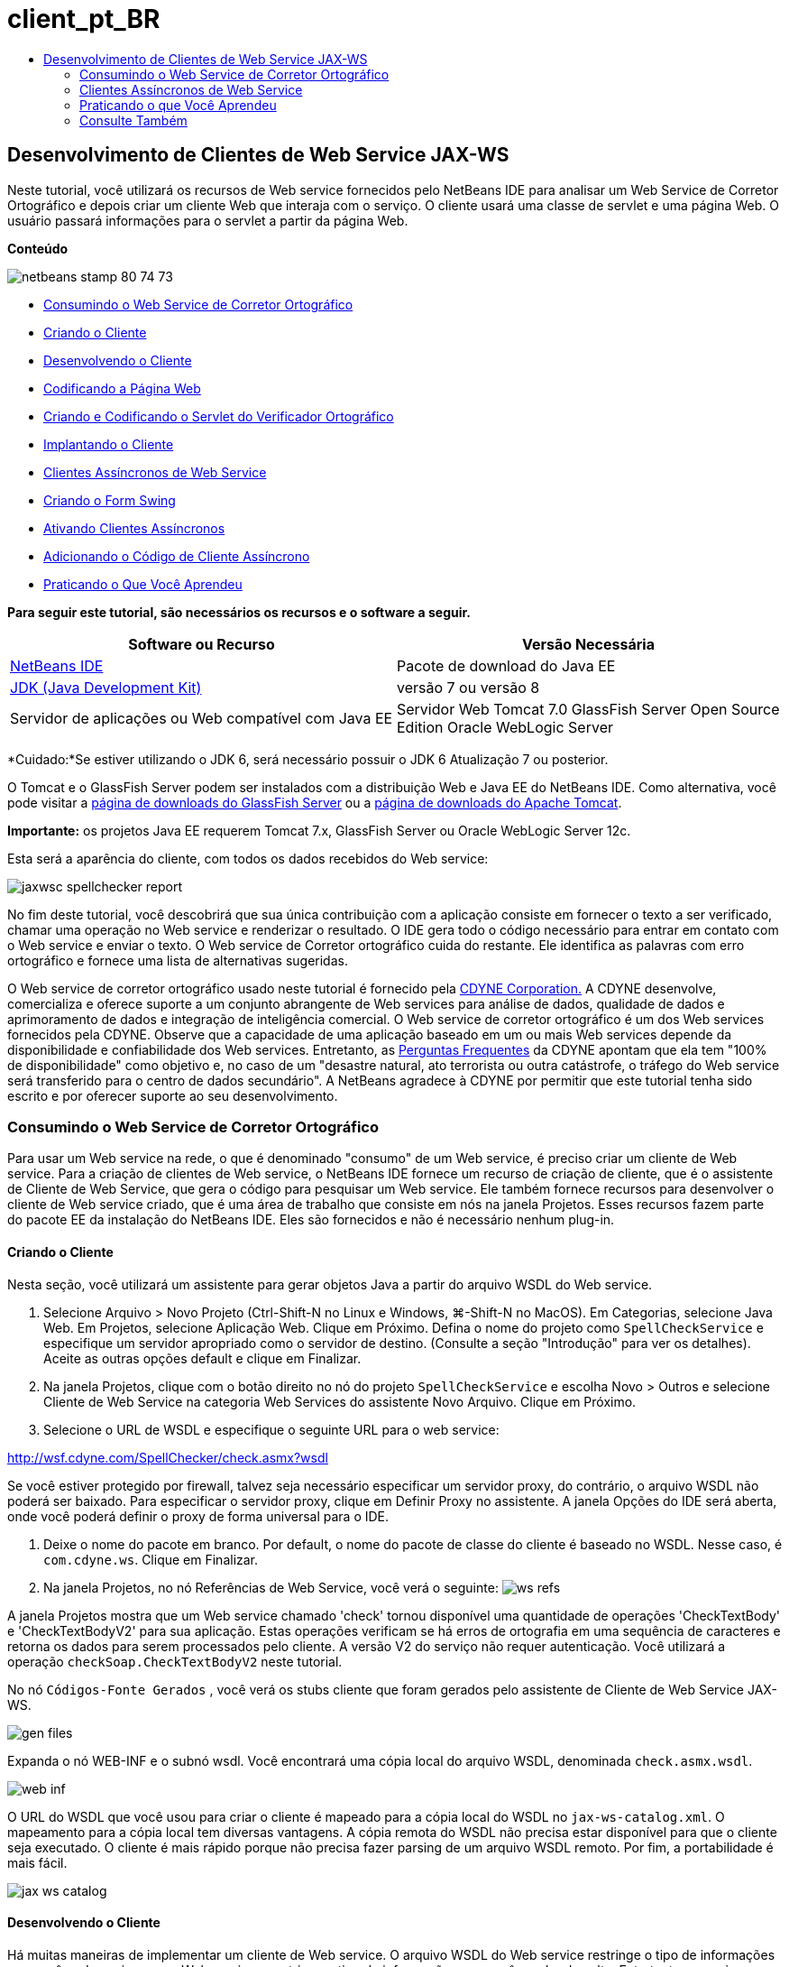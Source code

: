 // 
//     Licensed to the Apache Software Foundation (ASF) under one
//     or more contributor license agreements.  See the NOTICE file
//     distributed with this work for additional information
//     regarding copyright ownership.  The ASF licenses this file
//     to you under the Apache License, Version 2.0 (the
//     "License"); you may not use this file except in compliance
//     with the License.  You may obtain a copy of the License at
// 
//       http://www.apache.org/licenses/LICENSE-2.0
// 
//     Unless required by applicable law or agreed to in writing,
//     software distributed under the License is distributed on an
//     "AS IS" BASIS, WITHOUT WARRANTIES OR CONDITIONS OF ANY
//     KIND, either express or implied.  See the License for the
//     specific language governing permissions and limitations
//     under the License.
//

= client_pt_BR
:jbake-type: page
:jbake-tags: old-site, needs-review
:jbake-status: published
:keywords: Apache NetBeans  client_pt_BR
:description: Apache NetBeans  client_pt_BR
:toc: left
:toc-title:

== Desenvolvimento de Clientes de Web Service JAX-WS

Neste tutorial, você utilizará os recursos de Web service fornecidos pelo NetBeans IDE para analisar um Web Service de Corretor Ortográfico e depois criar um cliente Web que interaja com o serviço. O cliente usará uma classe de servlet e uma página Web. O usuário passará informações para o servlet a partir da página Web.

*Conteúdo*

image:netbeans-stamp-80-74-73.png[title="O conteúdo desta página se aplica ao NetBeans IDE 7.2, 7.3, 7.4 e 8.0"]

* link:#exploringthefacilities[Consumindo o Web Service de Corretor Ortográfico]
* link:#creatingtheclient[Criando o Cliente]
* link:#developingtheclient[Desenvolvendo o Cliente]
* link:#codingthejsppage[Codificando a Página Web]
* link:#creatingandcodingtheservlet[Criando e Codificando o Servlet do Verificador Ortográfico]
* link:#deployingtheclient[Implantando o Cliente]
* link:#asynch[Clientes Assíncronos de Web Service]
* link:#asynch-swing[Criando o Form Swing]
* link:#asynch-creatingtheclient[Ativando Clientes Assíncronos]
* link:#asynch-addcode[Adicionando o Código de Cliente Assíncrono]
* link:#applyingwhatyouhavelearned[Praticando o Que Você Aprendeu]

*Para seguir este tutorial, são necessários os recursos e o software a seguir.*

|===
|Software ou Recurso |Versão Necessária 

|link:https://netbeans.org/downloads/index.html[NetBeans IDE] |Pacote de download do Java EE 

|link:http://www.oracle.com/technetwork/java/javase/downloads/index.html[JDK (Java Development Kit)] |versão 7 ou versão 8 

|Servidor de aplicações ou Web compatível com Java EE |Servidor Web Tomcat 7.0
GlassFish Server Open Source Edition
Oracle WebLogic Server 
|===

*Cuidado:*Se estiver utilizando o JDK 6, será necessário possuir o JDK 6 Atualização 7 ou posterior.

O Tomcat e o GlassFish Server podem ser instalados com a distribuição Web e Java EE do NetBeans IDE. Como alternativa, você pode visitar a link:https://glassfish.java.net/download.html[página de downloads do GlassFish Server] ou a link:http://tomcat.apache.org/download-60.cgi[página de downloads do Apache Tomcat].

*Importante:* os projetos Java EE requerem Tomcat 7.x, GlassFish Server ou Oracle WebLogic Server 12c.

Esta será a aparência do cliente, com todos os dados recebidos do Web service:

image:jaxwsc-spellchecker-report.png[title="Relatório de Corretor Ortográfico"]

No fim deste tutorial, você descobrirá que sua única contribuição com a aplicação consiste em fornecer o texto a ser verificado, chamar uma operação no Web service e renderizar o resultado. O IDE gera todo o código necessário para entrar em contato com o Web service e enviar o texto. O Web service de Corretor ortográfico cuida do restante. Ele identifica as palavras com erro ortográfico e fornece uma lista de alternativas sugeridas.

O Web service de corretor ortográfico usado neste tutorial é fornecido pela link:http://www.cdyne.com/account/home.aspx[CDYNE Corporation.] A CDYNE desenvolve, comercializa e oferece suporte a um conjunto abrangente de Web services para análise de dados, qualidade de dados e aprimoramento de dados e integração de inteligência comercial. O Web service de corretor ortográfico é um dos Web services fornecidos pela CDYNE. Observe que a capacidade de uma aplicação baseado em um ou mais Web services depende da disponibilidade e confiabilidade dos Web services. Entretanto, as link:http://www.cdyne.com/company/faqs.aspx[Perguntas Frequentes] da CDYNE apontam que ela tem "100% de disponibilidade" como objetivo e, no caso de um "desastre natural, ato terrorista ou outra catástrofe, o tráfego do Web service será transferido para o centro de dados secundário". A NetBeans agradece à CDYNE por permitir que este tutorial tenha sido escrito e por oferecer suporte ao seu desenvolvimento.

=== Consumindo o Web Service de Corretor Ortográfico

Para usar um Web service na rede, o que é denominado "consumo" de um Web service, é preciso criar um cliente de Web service. Para a criação de clientes de Web service, o NetBeans IDE fornece um recurso de criação de cliente, que é o assistente de Cliente de Web Service, que gera o código para pesquisar um Web service. Ele também fornece recursos para desenvolver o cliente de Web service criado, que é uma área de trabalho que consiste em nós na janela Projetos. Esses recursos fazem parte do pacote EE da instalação do NetBeans IDE. Eles são fornecidos e não é necessário nenhum plug-in.

==== Criando o Cliente

Nesta seção, você utilizará um assistente para gerar objetos Java a partir do arquivo WSDL do Web service.

1. Selecione Arquivo > Novo Projeto (Ctrl-Shift-N no Linux e Windows, ⌘-Shift-N no MacOS). Em Categorias, selecione Java Web. Em Projetos, selecione Aplicação Web. Clique em Próximo. Defina o nome do projeto como `SpellCheckService` e especifique um servidor apropriado como o servidor de destino. (Consulte a seção "Introdução" para ver os detalhes). Aceite as outras opções default e clique em Finalizar.
2. Na janela Projetos, clique com o botão direito no nó do projeto `SpellCheckService` e escolha Novo > Outros e selecione Cliente de Web Service na categoria Web Services do assistente Novo Arquivo. Clique em Próximo.
3. Selecione o URL de WSDL e especifique o seguinte URL para o web service:

link:http://wsf.cdyne.com/SpellChecker/check.asmx?wsdl[http://wsf.cdyne.com/SpellChecker/check.asmx?wsdl]

Se você estiver protegido por firewall, talvez seja necessário especificar um servidor proxy, do contrário, o arquivo WSDL não poderá ser baixado. Para especificar o servidor proxy, clique em Definir Proxy no assistente. A janela Opções do IDE será aberta, onde você poderá definir o proxy de forma universal para o IDE.

4. Deixe o nome do pacote em branco. Por default, o nome do pacote de classe do cliente é baseado no WSDL. Nesse caso, é `com.cdyne.ws`. Clique em Finalizar.
5. Na janela Projetos, no nó Referências de Web Service, você verá o seguinte:
image:ws-refs.png[title="Janela Projetos mostrando as referências de Web services"]

A janela Projetos mostra que um Web service chamado 'check' tornou disponível uma quantidade de operações 'CheckTextBody' e 'CheckTextBodyV2' para sua aplicação. Estas operações verificam se há erros de ortografia em uma sequência de caracteres e retorna os dados para serem processados pelo cliente. A versão V2 do serviço não requer autenticação. Você utilizará a operação `checkSoap.CheckTextBodyV2` neste tutorial.

No nó `Códigos-Fonte Gerados` , você verá os stubs cliente que foram gerados pelo assistente de Cliente de Web Service JAX-WS.

image:gen-files.png[title="Exibição de Arquivos mostrando a estrutura do nó Construir do pacote"]

Expanda o nó WEB-INF e o subnó wsdl. Você encontrará uma cópia local do arquivo WSDL, denominada `check.asmx.wsdl`.

image:web-inf.png[]

O URL do WSDL que você usou para criar o cliente é mapeado para a cópia local do WSDL no `jax-ws-catalog.xml`. O mapeamento para a cópia local tem diversas vantagens. A cópia remota do WSDL não precisa estar disponível para que o cliente seja executado. O cliente é mais rápido porque não precisa fazer parsing de um arquivo WSDL remoto. Por fim, a portabilidade é mais fácil.

image:jax-ws-catalog.png[]

==== Desenvolvendo o Cliente

Há muitas maneiras de implementar um cliente de Web service. O arquivo WSDL do Web service restringe o tipo de informações que você pode enviar para o Web service e restringe o tipo de informações que você recebe de volta. Entretanto, o arquivo WSDL não faz restrições sobre _como_ você passa as informações necessárias nem sobre o _que_ consiste a interface do usuário. A implementação do cliente que você construirá a seguir consiste em uma página Web que permite que o usuário insira o texto a ser verificado e um servlet que passará o texto para o Web service e depois gerará um relatório contendo o resultado.

===== Codificando a Página Web

A página Web consistirá de uma área de texto, onde o usuário inserirá um texto e um botão para enviar o texto para o Web service. Dependendo da versão do servidor escolhida como servidor de destino, o IDE gerou `index.html` ou `index.jsp` como a página do índice da aplicação.

1. Na janela Projetos, expanda o nó Páginas Web do projeto `SpellCheckService` e clique duas vezes na página do índice (`index.html` ou `index.jsp`) para abrir o arquivo no Editor de Código-fonte.
2. Copie o seguinte código e cole-o sobre as tags `<body>` na página do índice:
[source,xml]
----

<body>
  <form name="Test" method="post" action="SpellCheckServlet">
     <p>Enter the text you want to check:</p>
     <p>
     <p><textarea rows="7" name="TextArea1" cols="40" ID="Textarea1"></textarea></p>
     <p>
     <input type="submit" value="Spell Check" name="spellcheckbutton">
  </form>
</body>
----

O código acima listado especifica que, ao clicar no botão Submeter, o conteúdo de `textarea` é postado em um servlet chamado `SpellCheckServlet`.

===== Criando e Codificando o Servlet

Nesta seção, você criará um servlet que irá interagir com o Web service. Entretanto, o código que realiza a interação será fornecido pelo IDE. Como resultado, você só precisa lidar com a lógica de negócios, ou seja, a preparação do texto a ser enviada e o processamento do resultado.

1. Clique com o botão direito do mouse no nó do projeto `SpellCheckService` na janela Projetos, selecione Novo > Outro e, em seguida, selecione Web > Servlet. Clique em Próximo para abrir o assistente Novo Servlet.
2. Defina o nome do servlet como `SpellCheckServlet` e digite `clientservlet` na lista drop-down Pacote. Clique em Próximo.
image:name-servlet.png[]
3. No painel Configurar Implantação do Servlet, observe que o mapeamento do URL deste servlet é `/SpellCheckServlet`. Aceite os defaults e clique em Finalizar. O servlet será aberto no Editor de Código-Fonte.
image:jaxwsc-servlet.png[]
4. Coloque o cursor no Editor de Código-Fonte, dentro do corpo do método `processRequest` de `SpellCheckServlet.java` e adicione algumas linhas novas logo acima do método.
5. Clique com o botão direito do mouse no espaço criado na etapa anterior e selecione Inserir Código > Chamar Operação de Web Service. Clique na operação `checkSoap.CheckTextBodyV2` na caixa de diálogo "Selecionar Operação a Ser Chamada", conforme mostrado a seguir:
image:insert-ws-ops.png[title="Janela Projetos mostrando as referências de Web services"]

Clique em OK.

*Observação:* você também pode arrastar e soltar o nó da operação diretamente da janela Projetos no editor, em vez de chamar a caixa de diálogo mostrada anteriormente.

No final da classe `SpellCheckServlet`, você verá um método privado para chamar o serviço SpellCheckerV2 e para retornar um objeto `com.cdyne.ws.DocumentSummary`.

[source,java]
----

private DocumentSummary checkTextBodyV2(java.lang.String bodyText) {com.cdyne.ws.CheckSoap port = service.getCheckSoap();return port.checkTextBodyV2(bodyText);}
----

Somente este método é necessário para chamar a operação no Web service. Além disso, as linhas de código a seguir (em negrito) são declaradas na parte superior da classe:

[source,java]
----

public class SpellCheckServlet extends HttpServlet {
    *@WebServiceRef(wsdlLocation = "http://wsf.cdyne.com/SpellChecker/check.asmx?WSDL")
    private Check service;*
----
6. Substitua o bloco `try` do método `processRequest()` pelo código a seguir. Os comentários alinhados no código a seguir explicam a finalidade de cada linha.
[source,xml]
----

try (PrintWriter out = response.getWriter()) {
*    //Get the TextArea from the web page*String TextArea1 = request.getParameter("TextArea1");*//Initialize WS operation arguments*
    java.lang.String bodyText = TextArea1;

    *//Process result*
    com.cdyne.ws.DocumentSummary doc = checkTextBodyV2(bodyText);
    String allcontent = doc.getBody();

    *//From the retrieved document summary,
    //identify the number of wrongly spelled words:*
    int no_of_mistakes = doc.getMisspelledWordCount();

    *//From the retrieved document summary,
    //identify the array of wrongly spelled words:*
    List allwrongwords = doc.getMisspelledWord();

    out.println("<html>");
    out.println("<head>");

    *//Display the report's name as a title in the browser's titlebar:*
    out.println("<title>Spell Checker Report</title>");
    out.println("</head>");
    out.println("<body>");

    *//Display the report's name as a header within the body of the report:*
    out.println("<h2><font color='red'>Spell Checker Report</font></h2>");

    *//Display all the content (correct as well as incorrectly spelled) between quotation marks:*
    out.println("<hr>*Your text:* \"" + allcontent + "\"" + "<p>");

    *//For every array of wrong words (one array per wrong word),
    //identify the wrong word, the number of suggestions, and
    //the array of suggestions. Then display the wrong word and the number of suggestions and
    //then, for the array of suggestions belonging to the current wrong word, display each
    //suggestion:*
    for (int i = 0; i < allwrongwords.size(); i++) {
        String onewrongword = ((Words) allwrongwords.get(i)).getWord();
        int onewordsuggestioncount = ((Words) allwrongwords.get(i)).getSuggestionCount();
        List allsuggestions = ((Words) allwrongwords.get(i)).getSuggestions();
        out.println("<hr><p>*Wrong word:*<font color='red'> " + onewrongword + "</font>");
        out.println("<p>*" + onewordsuggestioncount + " suggestions:*<br>");
        for (int k = 0; k < allsuggestions.size(); k++) {
            String onesuggestion = (String) allsuggestions.get(k);
            out.println(onesuggestion);
        }
    }

    *//Display a line after each array of wrong words:*
    out.println("<hr>");

    *//Summarize by providing the number of errors and display them:*
    out.println("<font color='red'>*Summary:* " + no_of_mistakes + " mistakes (");
    for (int i = 0; i < allwrongwords.size(); i++) {
        String onewrongword = ((Words) allwrongwords.get(i)).getWord();
        out.println(onewrongword);
    }

    out.println(").");
    out.println("</font>");
    out.println("</body>");
    out.println("</html>");

} 

----
7. Você verá diversas barras de erros e ícones de advertência indicando as classes não foram encontradas. Para corrigir as importações depois de colar o código, pressione Ctrl-Shift-I (⌘-Shift-I no Mac) ou clique com o botão direito do mouse em qualquer lugar, o que abrirá um menu de contexto. Lá, selecione Corrigir Importações. (Você poderá listar as classes para importação. Aceite o java.util.List default). Segue a lista das classes importadas:
[source,java]
----

import com.cdyne.ws.Check;
import com.cdyne.ws.Words;
import java.io.IOException;
import java.io.PrintWriter;
import java.util.List;
import javax.servlet.ServletException;
import javax.servlet.http.HttpServlet;
import javax.servlet.http.HttpServletRequest;
import javax.servlet.http.HttpServletResponse;
import javax.xml.ws.WebServiceRef;
----

*Observação:* Se forem exibidas advertências de que não foi possível encontrar as classes `com.cdyne.*`, não se assuste. Este problema é resolvido quando você constrói o projeto, conforme o IDE faz parsing dos arquivos WSDL e encontra as classes.

Observe que não houve tratamento de erros no código acima listado. Consulte link:#applyingwhatyouhavelearned[Aplicando o que Você Aprendeu] para obter detalhes.

==== Implantando o Cliente

O IDE utiliza um script de construção Ant para construir e executar sua aplicação. O IDE gera o script de construção com base nas opções inseridas ao criar o projeto. Você pode ajustar essas opções na caixa de diálogo Propriedades do Projeto do projeto (clique com o botão direito do mouse no nó do projeto na janela Projetos e selecione Propriedades).

1. Clique com o botão direito do mouse no nó do projeto e selecione Executar. Após um tempo, a aplicação é implantada e exibe a página Web codificada na seção anterior.
2. Insira um texto, verificando se parte dele está escrita incorretamente:
image:jaxwsc-spellchecker-form.png[title="Página JSP com texto para verificação"]
3. Clique em Verificar Ortografia e veja o resultado:
image:jaxwsc-spellchecker-report.png[title="Relatório do Corretor Ortográfico mostrando erros"]

=== Clientes Assíncronos de Web Service

Por default, os clientes JAX-WS criados pelo NetBeans IDE são assíncronos. Os clientes assíncronos chamam uma solicitação em um serviço e, a seguir, interrompem seus processamentos enquanto aguardam a resposta. No entanto, em alguns casos, você quer que o cliente continue com outros processamentos em vez de aguardar a resposta. Em alguns casos, por exemplo, o serviço poderá demorar um pouco para processar a solicitação. Os clientes de Web service que continuam processando sem aguardar a resposta do serviço são chamados de "assíncronos".

Os clientes assíncronos iniciam uma solicitação a um serviço e, em seguida, retomam seu processamento sem aguardar uma resposta. O serviço manipula a solicitação do cliente e devolve uma resposta algum tempo depois, em cujo momento o cliente recupera a resposta e continua com seu processamento.

Os clientes assíncronos consomem Web services por meio da abordagem "sondagem" ou "retorno de chamada". Na abordagem "sondagem", você chama um método de Web service e solicita repetidamente o resultado. A sondagem é uma operação de bloqueio porque bloqueia o thread que está realizando a chamada, motivo pelo qual você não quer usá-la em uma aplicação de GUI. Na abordagem "retorno de chamada", você passa por um handler de callback durante a chamada do método de Web service. O método `handleResponse()` do handler é chamado quando o resultado fica disponível. Essa abordagem é apropriada para aplicações de GUI porque não é necessário aguardar a resposta. Por exemplo, você faz uma chamada de um handler de eventos de GUI e retorna o controle imediatamente, mantendo a interface de usuário receptiva. A desvantagem da abordagem de sondagem é que, mesmo que a resposta seja utilizada após ser obtida, é necessário verificar para saber se ela foi obtida.

No NetBeans IDE, você adiciona suporte para clientes assíncronos a uma aplicação cliente de Web service marcando uma caixa na GUI para Editar Atributos do Web Service nas referências do Web service. Todos os outros aspectos do desenvolvimento de clientes são iguais aos dos clientes síncronos, exceto pela presença dos métodos de sondagem do Web service ou de passagem pelo handler de callback e aguardar o resultado.

O restante desta seção explica como criar uma interface gráfica Swing e incorporar nela um cliente assíncrono JAX-WS.

==== Criando o Form Swing

Nesta seção, você criará a aplicação Swing. Se não quiser criar a GUI Swing, você poderá link:https://netbeans.org/projects/www/downloads/download/webservices%252FAsynchSpellCheckForm.zip[fazer o download de um JFrame predeterminado] e ir à seção link:#asynch-creatingtheclient[Criando o Cliente Assíncrono].

O cliente Swing pega o texto que você digitou, envia-o ao serviço e retorna o número de erros e uma lista de todas as palavras erradas. O cliente também mostra cada uma das palavras erradas e as sugestões para substituí-las, uma de cada vez.

image:asynch-swing-client.png[]

*Para criar o cliente Swing:*

1. Crie um novo projeto de Aplicação Java. Defina seu nome como `AsynchSpellCheckClient`. NÃO crie uma classe `Main` para o projeto.
2. Na view Projetos, clique com o botão direito do mouse no nó do projeto `AsynchSpellCheckClient` e selecione Novo > Form JFrame...
3. Defina o nome do form como `MainForm` e coloque-o no pacote `org.me.forms`.
4. Após a criar o JFrame, abra as propriedades do projeto. Na categoria Executar, defina `MainForm` como classe Principal.
image:asynch-main-class.png[]
5. No Editor, abra a view Projeto de `MainForm.java`. Da Paleta, arraste e solte três Painéis de Rolagem no `MainForm`. Posicione e ajuste o tamanho dos painéis de rolagem. Eles conterão os campos de texto dos textos digitados para verificação, todas as palavras erradas e as sugestões para uma palavra errada.
6. Arraste e solte cinco Campos de Texto no `MainForm`. Arraste três deles para dentro dos painéis de rolagem. Modifique-os da seguinte forma:
|===

|Campos de Texto 

|Nome da Variável |No Painel de Rolagem? |Editável? 

|tfYourText |Y |Y 

|tfNumberMistakes |N |N 

|tfWrongWords |Y |N 

|tfWrongWord1 |N |N 

|tfSuggestions1 |Y |N 
|===
7. Arraste e solte uma Barra de Andamento no `MainFrame`. Chame a variável de `pbProgress`.
8. Arraste e solte dois Botões no `MainForm`. Defina o nome do primeiro botão como `btCheck` e altere seu texto para Verificar Texto ou Verificar Ortografia. Definia o nome do segundo botão como `btNextWrongWord`, altere seu texto para Próxima Palavra Errada e desative-o.
9. Arraste e solte alguns Labels no `MainForm` para dar um título à aplicação e para descrever os campos de texto.

Arrume a aparência do JFrame de acordo com a sua preferência e salve-o. Depois, você adicionará a funcionalidade de cliente de Web service.

==== Ativando Clientes Assíncronos

Adicione as referências do Web service, conforme descrito em link:#creatingtheclient[Criando o Cliente]. Em seguida, edite os atributos do Web service para ativar clientes assíncronos.

1. Na janela Projetos, clique com o botão direito do mouse no nó `AsynchSpellCheckClient` do projeto e selecione Novo > Outro. No assistente de Novo Arquivo, selecione Web Services > Cliente do Web Service. No assistente do Cliente de Web Service, especifique o URL para o Web service:

link:http://wsf.cdyne.com/SpellChecker/check.asmx?wsdl[http://wsf.cdyne.com/SpellChecker/check.asmx?wsdl]. Aceite todos os defaults e clique em Finalizar. Trata-se do mesmo procedimento da Etapa 2, descrito a seguir em link:#creatingtheclient[Criando o Cliente].

2. Expanda o nó Referências de Web Services e clique com o botão direito do mouse no serviço `check`. O menu de contexto será aberto.
image:asynch-edit-ws-attrib.png[]
3. No menu de contexto, selecione Editar Atributos do Web Service. A caixa de diálogo Atributos do Web service será aberta.
4. Selecione a guia Personalização de WSDL.
5. Expanda o nó Operações de Tipos de Porta. Expanda o *primeiro* nó `CheckTextBodyV2` e selecione Ativar Cliente Assíncrono.
image:enable-async-client.png[]
6. Clique em OK. A caixa de diálogo será fechada e será exibida uma advertência informando que a alteração dos atributos de Web service atualizarão o nó do cliente.
image:asynch-refresh-node-warning.png[]
7. Clique em OK. A advertência será fechada e o nó do cliente, atualizado. Se expandir o nó `check` em Referências de Web Service, você verá que agora possui as versões Sondagem e Retorno de Chamada da operação `CheckTextBody`.
image:asynch-ws-refs.png[]

Os clientes assíncronos de Web service do serviço SpellCheck agora estão ativados para sua aplicação.

==== Adicionando o Código de Cliente Assíncrono

Agora que você possui operações assíncronas de Web service, adicione uma operação assíncrona ao `MainForm.java`.

*Para adicionar o código de cliente assíncrono:*

1. No `MainForm`, passe para a view de Código-Fonte e adicione o seguinte método antes da última chave de fechamento.
[source,java]
----

public void callAsyncCallback(String text){
                 
}
----
2. Na janela Projetos, expanda o nó Referências de Web Service do `AsynchSpellCheckService` e localize a operação `checkSoap.CheckTextBodyV2 [Asynch Callback]`.
3. Arraste a operação `CheckTextBodyV2 [Asynch Callback]` para o corpo do método `callAsynchCallback` vazio. O IDE irá gerar o seguinte bloco `try`. Compare este código gerado ao código gerado para o cliente síncrono.
[source,java]
----

try { // Call Web Service Operation(async. callback)
      com.cdyne.ws.Check service = new com.cdyne.ws.Check();
      com.cdyne.ws.CheckSoap port = service.getCheckSoap();
      // TODO initialize WS operation arguments here
      java.lang.String bodyText = "";
      javax.xml.ws.AsyncHandler<com.cdyne.ws.CheckTextBodyV2Response> asyncHandler = 
              new javax.xml.ws.AsyncHandler<com.cdyne.ws.CheckTextBodyV2Response>() {
            public void handleResponse(javax.xml.ws.Response<com.cdyne.ws.CheckTextBodyV2Response> response) {
                  try {
                        // TODO process asynchronous response here
                        System.out.println("Result = "+ response.get());
                  } catch(Exception ex) {
                        // TODO handle exception
                  }
            }
      };
      java.util.concurrent.Future<? extends java.lang.Object> result = port.checkTextBodyV2Async(bodyText, asyncHandler);
      while(!result.isDone()) {
            // do something
            Thread.sleep(100);
      }
      } catch (Exception ex) {
      // TODO handle custom exceptions here
}
----

Neste código, junto com a chamada do Web service, você observa que a resposta do serviço SpellCheck é manipulada por meio de um objeto `AsynchHandler`. Enquanto isso, um objeto `Future` verifica se foi retornado um resultado e inativa o thread até que o resultado seja concluído.

4. Volte para a view do Projeto. Clique Duas Vezes no Botão Verificar Ortografia. O IDE adiciona automaticamente um ActionListener ao botão e alterna para a view Código-Fonte, com o cursor no método `btCheckActionPerformed` vazio.
5. Adicione o seguinte código ao corpo do método `btCheckActionPerformed`. Este código toma o texto que você digitou no campo `tfYourText`, exibe a mensagem "aguardando servidor" na barra de progresso, desativa o botão `btCheck` e chama o método de retorno de chamada assíncrono.
[source,java]
----

private void btCheckActionPerformed(java.awt.event.ActionEvent evt) {                                        
    *String text = tfYourText.getText();
    pbProgress.setIndeterminate(true);
    pbProgress.setString("waiting for server");
    btCheck.setEnabled(false);
    callAsyncCallback(text);*
}
----
6. No início da classe `MainForm`, instancie um campo `ActionListener` privado denominado `nextWord`. Este `ActionListener` é para que o botão Próxima Palavra Errada que passa para a palavra errada seguinte da lista de palavras erradas e exibe a palavra e as sugestões para corrigi-la. Você cria o campo privado aqui, assim você pode cancelar o registro de `ActionListener` se ele já tiver sido definido. Do contrário, sempre que você verificar um novo texto, terá que adicionar um listener e o resultado será vários listeners chamando `actionPerformed()` várias vezes. Nesse caso, a aplicação não terá o comportamento correto.
[source,java]
----

public class MainForm extends javax.swing.JFrame {
    
    private ActionListener nextWord;
    ...
----
7. Substitua todo o método `callAsynchCallback` pelo código a seguir. Observe que o bloco `try` mais externo foi removido. Isso é desnecessário, pois blocos `try` mais específicos são adicionados ao método. Outras alterações no código são esclarecidas nos comentários do código.
[source,java]
----

public void callAsyncCallback(String text) {

        
    com.cdyne.ws.Check service = new com.cdyne.ws.Check();
    com.cdyne.ws.CheckSoap port = service.getCheckSoap();
    // initialize WS operation arguments here
    java.lang.String bodyText = text;

    javax.xml.ws.AsyncHandler<com.cdyne.ws.CheckTextBodyV2Response> asyncHandler = new javax.xml.ws.AsyncHandler<com.cdyne.ws.CheckTextBodyV2Response>() {

        public void handleResponse(final javax.xml.ws.Response<com.cdyne.ws.CheckTextBodyV2Response> response) {
            SwingUtilities.invokeLater(new Runnable() {

                public void run() {

                    try {
                        // Create a DocumentSummary object containing the response.
                        // Note that getDocumentSummary() is called from the Response object
                        // unlike the synchronous client, where it is called directly from
                        // com.cdyne.ws.CheckTextBodycom.cdyne.ws.DocumentSummary doc = response.get().getDocumentSummary();//From the retrieved DocumentSummary,
                        //identify and display the number of wrongly spelled words:final int no_of_mistakes = doc.getMisspelledWordCount();
                        String number_of_mistakes = Integer.toString(no_of_mistakes);
                        tfNumberMistakes.setText(number_of_mistakes);// Check to see if there are any mistakes
                        if (no_of_mistakes > 0) {//From the retrieved document summary,
                            //identify the array of wrongly spelled words, if any:final List<com.cdyne.ws.Words> allwrongwords = doc.getMisspelledWord();//Get the first wrong word
                            String firstwrongword = allwrongwords.get(0).getWord();//Build a string of all wrong words separated by commas, then display this in tfWrongWordsStringBuilder wrongwordsbuilder = new StringBuilder(firstwrongword);

                            for (int i = 1; i < allwrongwords.size(); i++) {
                                String onewrongword = allwrongwords.get(i).getWord();
                                wrongwordsbuilder.append(", ");
                                wrongwordsbuilder.append(onewrongword);
                            }
                            String wrongwords = wrongwordsbuilder.toString();
                            tfWrongWords.setText(wrongwords);//Display the first wrong word
                            tfWrongWord1.setText(firstwrongword);//See how many suggestions there are for the wrong word
                            int onewordsuggestioncount = allwrongwords.get(0).getSuggestionCount();//Check to see if there are any suggestions.
                            if (onewordsuggestioncount > 0) {//Make a list of all suggestions for correcting the first wrong word, and build them into a String.
                                //Display the string of concactenated suggestions in the tfSuggestions1 text fieldList<String> allsuggestions = ((com.cdyne.ws.Words) allwrongwords.get(0)).getSuggestions();

                                String firstsuggestion = allsuggestions.get(0);
                                StringBuilder suggestionbuilder = new StringBuilder(firstsuggestion);
                                for (int i = 1; i < onewordsuggestioncount; i++) {
                                    String onesuggestion = allsuggestions.get(i);
                                    suggestionbuilder.append(", ");
                                    suggestionbuilder.append(onesuggestion);
                                }
                                String onewordsuggestions = suggestionbuilder.toString();
                                tfSuggestions1.setText(onewordsuggestions);

                            } else {
                                // No suggestions for this mistake
                                tfSuggestions1.setText("No suggestions");
                            }
                            btNextWrongWord.setEnabled(true);// See if the ActionListener for getting the next wrong word and suggestions
                            // has already been defined. Unregister it if it has, so only one action listener
                            // will be registered at one time.if (nextWord != null) {
                                btNextWrongWord.removeActionListener(nextWord);
                            }// Define the ActionListener (already instantiated as a private field)
                            nextWord = new ActionListener() {//Initialize a variable to track the index of the allwrongwords list

                                int wordnumber = 1;

                                public void actionPerformed(ActionEvent e) {
                                    if (wordnumber < no_of_mistakes) {// get wrong word in index position wordnumber in allwrongwords
                                        String onewrongword = allwrongwords.get(wordnumber).getWord();//next part is same as code for first wrong wordtfWrongWord1.setText(onewrongword);
                                        int onewordsuggestioncount = allwrongwords.get(wordnumber).getSuggestionCount();
                                        if (onewordsuggestioncount > 0) {
                                            List<String> allsuggestions = allwrongwords.get(wordnumber).getSuggestions();
                                            String firstsuggestion = allsuggestions.get(0);
                                            StringBuilder suggestionbuilder = new StringBuilder(firstsuggestion);
                                            for (int j = 1; j < onewordsuggestioncount; j++) {
                                                String onesuggestion = allsuggestions.get(j);
                                                suggestionbuilder.append(", ");
                                                suggestionbuilder.append(onesuggestion);
                                            }
                                            String onewordsuggestions = suggestionbuilder.toString();
                                            tfSuggestions1.setText(onewordsuggestions);
                                        } else {
                                            tfSuggestions1.setText("No suggestions");
                                        }// increase i by 1
                                        wordnumber++;} else {
                                        // No more wrong words! Disable next word button
                                        // Enable Check button
                                        btNextWrongWord.setEnabled(false);
                                        btCheck.setEnabled(true);
                                    }
                                }
                            };// Register the ActionListener
                            btNextWrongWord.addActionListener(nextWord);} else {
                            // The text has no mistakes
                            // Enable Check button
                            tfWrongWords.setText("No wrong words");
                            tfSuggestions1.setText("No suggestions");
                            tfWrongWord1.setText("--");
                            btCheck.setEnabled(true);

                        }
                    } catch (Exception ex) {
                        ex.printStackTrace();
                    }// Clear the progress bar
                    pbProgress.setIndeterminate(false);
                    pbProgress.setString("");
                }
            });

        }
    };

    java.util.concurrent.Future result = port.checkTextBodyV2Async(bodyText, asyncHandler);
    while (!result.isDone()) {
        try {//Display a message that the application is waiting for a response from the server
            tfWrongWords.setText("Waiting...");
            Thread.sleep(100);
        } catch (InterruptedException ex) {
            Logger.getLogger(MainForm.class.getName()).log(Level.SEVERE, null, ex);
        }
    }
}
----
8. Pressione Ctrl-Shift-I (⌘-Shift-I no Mac) para corrigir importações. Isso adicionará as seguintes instruções de importação:
[source,java]
----

import java.awt.event.ActionEvent;
import java.awt.event.ActionListener;
import java.util.List;
import java.util.logging.Level;
import java.util.logging.Logger;
import javax.swing.SwingUtilities;
----

Agora, você pode construir e executar a aplicação! Infelizmente, você provavelmente não verá o que acontece quando há muita demora na resposta do servidor porque o serviço é bastante rápido.

=== Praticando o que Você Aprendeu

Agora que você concluiu o seu primeiro cliente de Web service no IDE, é hora de aprimorar suas habilidades e melhorar a aplicação para tirar o melhor proveito dele. Veja a seguir duas tarefas sugeridas para começar.

* Adicione código de tratamento de erro ao servlet.
* Reescreva o cliente para que o usuário possa interagir com os dados retornados do Web service.


link:/about/contact_form.html?to=3&subject=Feedback:%20JAX-WS%20Clients%20in%20NetBeans%20IDE[Enviar Feedback neste Tutorial]


=== Consulte Também

Para obter mais informações sobre o uso do NetBeans IDE para desenvolver aplicações Java EE, consulte os seguintes recursos:

* link:jax-ws.html[Introdução aos Web Services JAX-WS]
* link:rest.html[Introdução ao RESTful Web Services]
* link:wsit.html[Interoperabilidade Avançada de Web Service]
* link:../../trails/web.html[Trilha do Aprendizado de Web services]

Para enviar comentários e sugestões, obter suporte e se manter informado sobre os mais recentes desenvolvimentos das funcionalidades de desenvolvimento Java EE do NetBeans IDE, link:../../../community/lists/top.html[inscreva-se na lista de correio nbj2ee@netbeans.org].


NOTE: This document was automatically converted to the AsciiDoc format on 2018-03-13, and needs to be reviewed.

